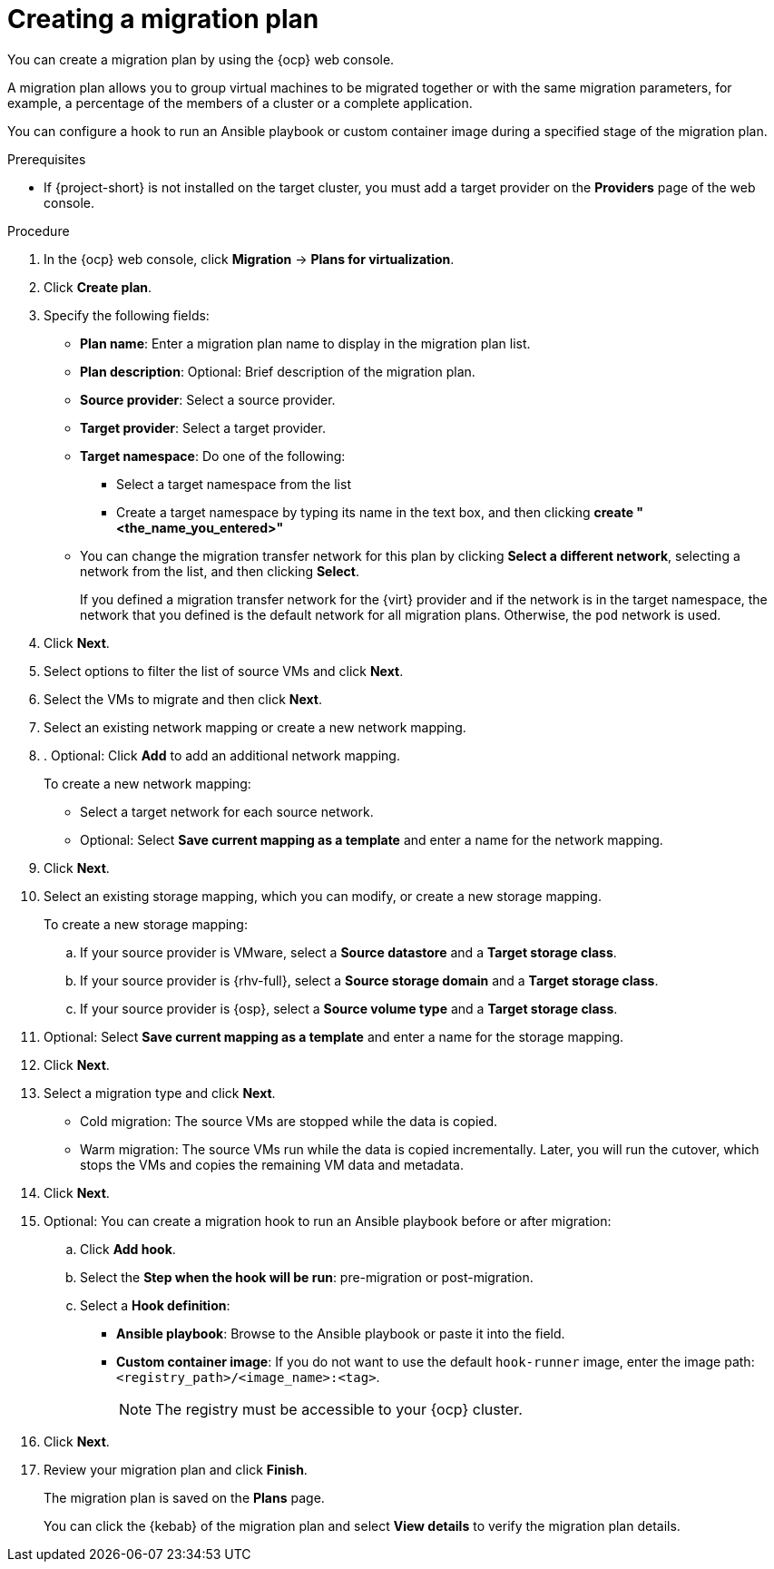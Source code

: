 // Module included in the following assemblies:
//
// * documentation/doc-Migration_Toolkit_for_Virtualization/master.adoc

:_content-type: PROCEDURE
[id="creating-migration-plan_{context}"]
= Creating a migration plan

You can create a migration plan by using the {ocp} web console.

A migration plan allows you to group virtual machines to be migrated together or with the same migration parameters, for example, a percentage of the members of a cluster or a complete application.

You can configure a hook to run an Ansible playbook or custom container image during a specified stage of the migration plan.

.Prerequisites

* If {project-short} is not installed on the target cluster, you must add a target provider on the *Providers* page of the web console.

.Procedure

. In the {ocp} web console, click *Migration* -> *Plans for virtualization*.
. Click *Create plan*.

. Specify the following fields:

* *Plan name*: Enter a migration plan name to display in the migration plan list.
* *Plan description*: Optional: Brief description of the migration plan.
* *Source provider*: Select a source provider.
* *Target provider*: Select a target provider.
* *Target namespace*: Do one of the following:

** Select a target namespace from the list
** Create a target namespace by typing its name in the text box, and then clicking *create "<the_name_you_entered>"*

* You can change the migration transfer network for this plan by clicking *Select a different network*, selecting a network from the list, and then clicking *Select*.
+
If you defined a migration transfer network for the {virt} provider and if the network is in the target namespace, the network that you defined is the default network for all migration plans. Otherwise, the `pod` network is used.

. Click *Next*.
. Select options to filter the list of source VMs and click *Next*.
. Select the VMs to migrate and then click *Next*.
. Select an existing network mapping or create a new network mapping.
. . Optional: Click *Add* to add an additional network mapping.
+
To create a new network mapping:

* Select a target network for each source network.
* Optional: Select *Save current mapping as a template* and enter a name for the network mapping.
. Click *Next*.
. Select an existing storage mapping, which you can modify, or create a new storage mapping.
+
To create a new storage mapping:

.. If your source provider is VMware, select a *Source datastore* and a *Target storage class*.
.. If your source provider is {rhv-full}, select a *Source storage domain* and a *Target storage class*.
.. If your source provider is {osp}, select a *Source volume type* and a *Target storage class*.

. Optional: Select *Save current mapping as a template* and enter a name for the storage mapping.
. Click *Next*.
. Select a migration type and click *Next*.
* Cold migration: The source VMs are stopped while the data is copied.
* Warm migration: The source VMs run while the data is copied incrementally. Later, you will run the cutover, which stops the VMs and copies the remaining VM data and metadata.
.  Click *Next*.
. Optional: You can create a migration hook to run an Ansible playbook before or after migration:
.. Click *Add hook*.
.. Select the *Step when the hook will be run*: pre-migration or post-migration.
.. Select a *Hook definition*:
* *Ansible playbook*: Browse to the Ansible playbook or paste it into the field.
* *Custom container image*: If you do not want to use the default `hook-runner` image, enter the image path: `<registry_path>/<image_name>:<tag>`.
+
[NOTE]
====
The registry must be accessible to your {ocp} cluster.
====

. Click *Next*.
. Review your migration plan and click *Finish*.
+
The migration plan is saved on the *Plans* page.
+
You can click the {kebab} of the migration plan and select *View details* to verify the migration plan details.
